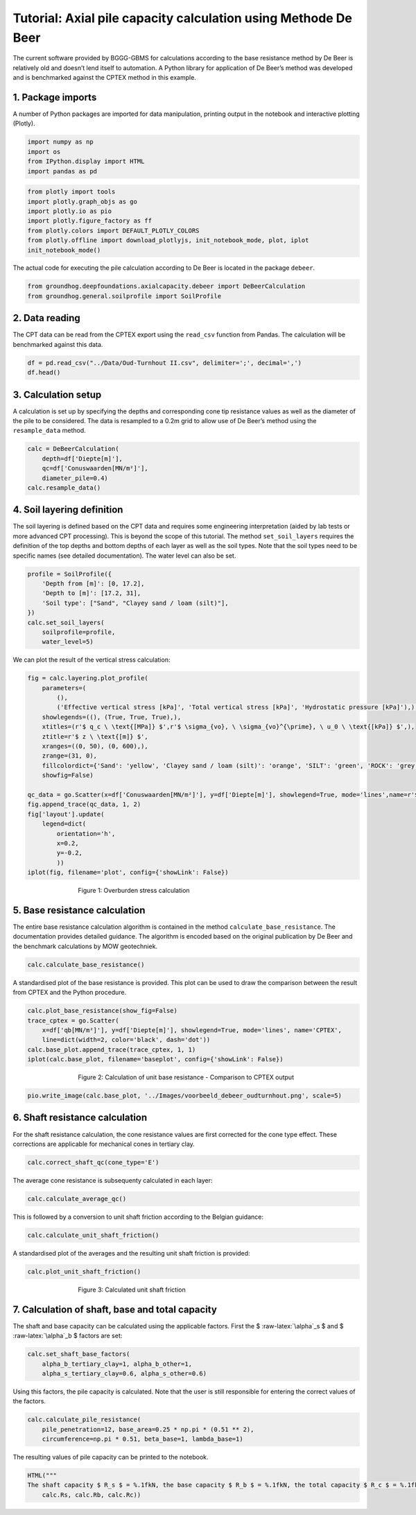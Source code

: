Tutorial: Axial pile capacity calculation using Methode De Beer
===============================================================

The current software provided by BGGG-GBMS for calculations according to
the base resistance method by De Beer is relatively old and doesn’t lend
itself to automation. A Python library for application of De Beer’s
method was developed and is benchmarked against the CPTEX method in this
example.

1. Package imports
------------------

A number of Python packages are imported for data manipulation, printing
output in the notebook and interactive plotting (Plotly).

.. code:: ipython3

    import numpy as np
    import os
    from IPython.display import HTML
    import pandas as pd

.. code:: ipython3

    from plotly import tools
    import plotly.graph_objs as go
    import plotly.io as pio
    import plotly.figure_factory as ff
    from plotly.colors import DEFAULT_PLOTLY_COLORS
    from plotly.offline import download_plotlyjs, init_notebook_mode, plot, iplot
    init_notebook_mode()


The actual code for executing the pile calculation according to De Beer
is located in the package ``debeer``.

.. code:: ipython3

    from groundhog.deepfoundations.axialcapacity.debeer import DeBeerCalculation
    from groundhog.general.soilprofile import SoilProfile

2. Data reading
---------------

The CPT data can be read from the CPTEX export using the ``read_csv``
function from Pandas. The calculation will be benchmarked against this
data.

.. code:: ipython3

    df = pd.read_csv("../Data/Oud-Turnhout II.csv", delimiter=';', decimal=',')
    df.head()




.. raw:: html

    <div>
    <style scoped>
        .dataframe tbody tr th:only-of-type {
            vertical-align: middle;
        }
    
        .dataframe tbody tr th {
            vertical-align: top;
        }
    
        .dataframe thead th {
            text-align: right;
        }
    </style>
    <table border="1" class="dataframe">
      <thead>
        <tr style="text-align: right;">
          <th></th>
          <th>Diepte[m]</th>
          <th>Maaiveld[m]</th>
          <th>Conuswaarden[MN/m²]</th>
          <th>Phi'[°]</th>
          <th>C[-]</th>
          <th>qb[MN/m²]</th>
          <th>Unnamed: 6</th>
        </tr>
      </thead>
      <tbody>
        <tr>
          <th>0</th>
          <td>0.0</td>
          <td>0.0</td>
          <td>0.00</td>
          <td>0.0</td>
          <td>0.0</td>
          <td>0.00</td>
          <td>NaN</td>
        </tr>
        <tr>
          <th>1</th>
          <td>0.2</td>
          <td>-0.2</td>
          <td>1.43</td>
          <td>35.7</td>
          <td>683.3</td>
          <td>0.40</td>
          <td>NaN</td>
        </tr>
        <tr>
          <th>2</th>
          <td>0.4</td>
          <td>-0.4</td>
          <td>3.23</td>
          <td>36.3</td>
          <td>771.7</td>
          <td>0.47</td>
          <td>NaN</td>
        </tr>
        <tr>
          <th>3</th>
          <td>0.6</td>
          <td>-0.6</td>
          <td>10.84</td>
          <td>39.9</td>
          <td>1726.6</td>
          <td>1.09</td>
          <td>NaN</td>
        </tr>
        <tr>
          <th>4</th>
          <td>0.8</td>
          <td>-0.8</td>
          <td>15.24</td>
          <td>40.2</td>
          <td>1820.5</td>
          <td>1.50</td>
          <td>NaN</td>
        </tr>
      </tbody>
    </table>
    </div>



3. Calculation setup
--------------------

A calculation is set up by specifying the depths and corresponding cone
tip resistance values as well as the diameter of the pile to be
considered. The data is resampled to a 0.2m grid to allow use of De
Beer’s method using the ``resample_data`` method.

.. code:: ipython3

    calc = DeBeerCalculation(
        depth=df['Diepte[m]'],
        qc=df['Conuswaarden[MN/m²]'],
        diameter_pile=0.4)
    calc.resample_data()

4. Soil layering definition
---------------------------

The soil layering is defined based on the CPT data and requires some
engineering interpretation (aided by lab tests or more advanced CPT
processing). This is beyond the scope of this tutorial. The method
``set_soil_layers`` requires the definition of the top depths and bottom
depths of each layer as well as the soil types. Note that the soil types
need to be specific names (see detailed documentation). The water level
can also be set.

.. code:: ipython3

    profile = SoilProfile({
        'Depth from [m]': [0, 17.2],
        'Depth to [m]': [17.2, 31],
        'Soil type': ["Sand", "Clayey sand / loam (silt)"],
    })
    calc.set_soil_layers(
        soilprofile=profile,
        water_level=5)

We can plot the result of the vertical stress calculation:

.. code:: ipython3

    fig = calc.layering.plot_profile(
        parameters=(
            (),
            ('Effective vertical stress [kPa]', 'Total vertical stress [kPa]', 'Hydrostatic pressure [kPa]'),),
        showlegends=((), (True, True, True),),
        xtitles=(r'$ q_c \ \text{[MPa]} $',r'$ \sigma_{vo}, \ \sigma_{vo}^{\prime}, \ u_0 \ \text{[kPa]} $',),
        ztitle=r'$ z \ \text{[m]} $',
        xranges=((0, 50), (0, 600),),
        zrange=(31, 0),
        fillcolordict={'Sand': 'yellow', 'Clayey sand / loam (silt)': 'orange', 'SILT': 'green', 'ROCK': 'grey'},
        showfig=False)
    
    qc_data = go.Scatter(x=df['Conuswaarden[MN/m²]'], y=df['Diepte[m]'], showlegend=True, mode='lines',name=r'$ q_c $')
    fig.append_trace(qc_data, 1, 2)
    fig['layout'].update(
        legend=dict(
            orientation='h',
            x=0.2,
            y=-0.2,
            ))
    iplot(fig, filename='plot', config={'showLink': False})


.. figure:: images/tutorial_pile_stresses.png
        :figwidth: 500.0
        :width: 450.0
        :align: center

        Figure 1:  Overburden stress calculation


5. Base resistance calculation
------------------------------

The entire base resistance calculation algorithm is contained in the
method ``calculate_base_resistance``. The documentation provides
detailed guidance. The algorithm is encoded based on the original
publication by De Beer and the benchmark calculations by MOW
geotechniek.

.. code:: ipython3

    calc.calculate_base_resistance()

A standardised plot of the base resistance is provided. This plot can be
used to draw the comparison between the result from CPTEX and the Python
procedure.

.. code:: ipython3

    calc.plot_base_resistance(show_fig=False)
    trace_cptex = go.Scatter(
        x=df['qb[MN/m²]'], y=df['Diepte[m]'], showlegend=True, mode='lines', name='CPTEX',
        line=dict(width=2, color='black', dash='dot'))
    calc.base_plot.append_trace(trace_cptex, 1, 1)
    iplot(calc.base_plot, filename='baseplot', config={'showLink': False})

.. figure:: images/tutorial_pile_1.png
        :figwidth: 500.0
        :width: 450.0
        :align: center

        Figure 2:  Calculation of unit base resistance - Comparison to CPTEX output

.. code:: ipython3

    pio.write_image(calc.base_plot, '../Images/voorbeeld_debeer_oudturnhout.png', scale=5)

6. Shaft resistance calculation
-------------------------------

For the shaft resistance calculation, the cone resistance values are
first corrected for the cone type effect. These corrections are
applicable for mechanical cones in tertiary clay.

.. code:: ipython3

    calc.correct_shaft_qc(cone_type='E')

The average cone resistance is subsequenty calculated in each layer:

.. code:: ipython3

    calc.calculate_average_qc()

This is followed by a conversion to unit shaft friction according to the
Belgian guidance:

.. code:: ipython3

    calc.calculate_unit_shaft_friction()

A standardised plot of the averages and the resulting unit shaft
friction is provided:

.. code:: ipython3

    calc.plot_unit_shaft_friction()


.. figure:: images/tutorial_pile_2.png
        :figwidth: 500.0
        :width: 450.0
        :align: center

        Figure 3:  Calculated unit shaft friction


7. Calculation of shaft, base and total capacity
------------------------------------------------

The shaft and base capacity can be calculated using the applicable
factors. First the $ :raw-latex:`\alpha`\_s $ and $
:raw-latex:`\alpha`\_b $ factors are set:

.. code:: ipython3

    calc.set_shaft_base_factors(
        alpha_b_tertiary_clay=1, alpha_b_other=1,
        alpha_s_tertiary_clay=0.6, alpha_s_other=0.6)

Using this factors, the pile capacity is calculated. Note that the user
is still responsible for entering the correct values of the factors.

.. code:: ipython3

    calc.calculate_pile_resistance(
        pile_penetration=12, base_area=0.25 * np.pi * (0.51 ** 2),
        circumference=np.pi * 0.51, beta_base=1, lambda_base=1)

The resulting values of pile capacity can be printed to the notebook.

.. code:: ipython3

    HTML("""
    The shaft capacity $ R_s $ = %.1fkN, the base capacity $ R_b $ = %.1fkN, the total capacity $ R_c $ = %.1fkN""" % (
        calc.Rs, calc.Rb, calc.Rc))




.. raw:: html

    
    The shaft capacity $ R_s $ = 1723.7kN, the base capacity $ R_b $ = 1384.3kN, the total capacity $ R_c $ = 3108.1kN



